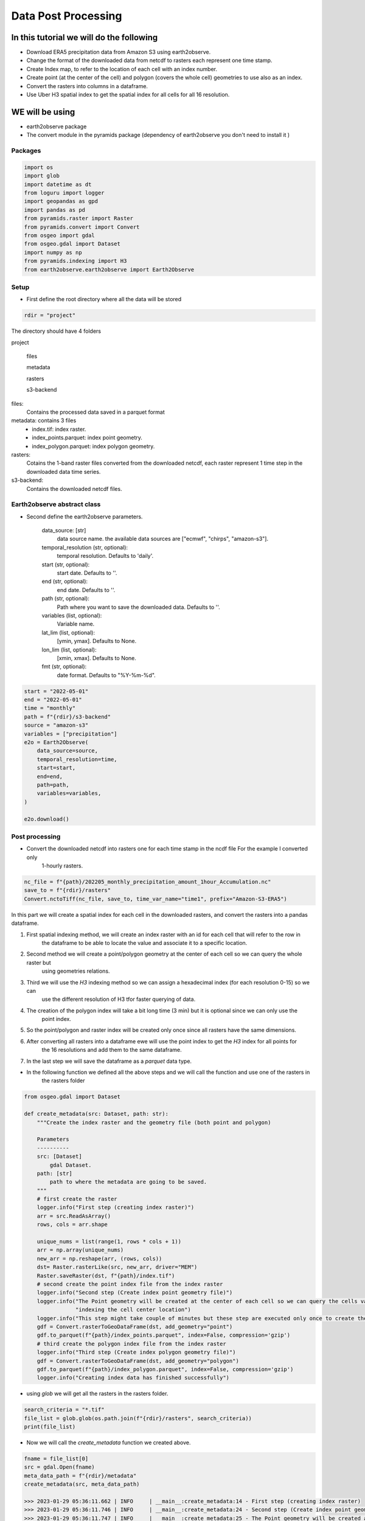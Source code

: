 ####################
Data Post Processing
####################

In this tutorial we will do the following
-----------------------------------------
- Download ERA5 precipitation data from Amazon S3 using earth2observe.
- Change the format of the downloaded data from netcdf to rasters each represent one time stamp.
- Create Index map, to refer to the location of each cell with an index number.
- Create point (at the center of the cell) and polygon (covers the whole cell) geometries to use also as an index.
- Convert the rasters into columns in a dataframe.
- Use Uber H3 spatial index to get the spatial index for all cells for all 16 resolution.

WE will be using
----------------
- earth2observe package
- The convert module in the pyramids package (dependency of earth2observe you don't need to install it )

********
Packages
********


.. code-block:: py

    import os
    import glob
    import datetime as dt
    from loguru import logger
    import geopandas as gpd
    import pandas as pd
    from pyramids.raster import Raster
    from pyramids.convert import Convert
    from osgeo import gdal
    from osgeo.gdal import Dataset
    import numpy as np
    from pyramids.indexing import H3
    from earth2observe.earth2observe import Earth2Observe


*****
Setup
*****

- First define the root directory where all the data will be stored

.. code-block:: py

    rdir = "project"


The directory should have 4 folders

project\

    files\

    metadata\

    rasters\

    s3-backend\

files:
    Contains the processed data saved in a parquet format
metadata: contains 3 files
    - index.tif: index raster.
    - index_points.parquet: index point geometry.
    - index_polygon.parquet: index polygon geometry.
rasters:
    Cotains the 1-band raster files converted from the downloaded netcdf, each raster represent 1 time step in the downloaded data time series.
s3-backend:
    Contains the downloaded netcdf files.

.. image:: images/project-directory.png
   :width: 200pt
   :align: center

****************************
Earth2observe abstract class
****************************

- Second define the earth2observe parameters.

    data_source: [str]
        data source name. the available data sources are
        ["ecmwf", "chirps", "amazon-s3"].
    temporal_resolution (str, optional):
        temporal resolution. Defaults to 'daily'.
    start (str, optional):
        start date. Defaults to ''.
    end (str, optional):
        end date. Defaults to ''.
    path (str, optional):
        Path where you want to save the downloaded data.
        Defaults to ''.
    variables (list, optional):
        Variable name.
    lat_lim (list, optional):
        [ymin, ymax]. Defaults to None.
    lon_lim (list, optional):
        [xmin, xmax]. Defaults to None.
    fmt (str, optional):
        date format. Defaults to "%Y-%m-%d".

.. code-block:: py

    start = "2022-05-01"
    end = "2022-05-01"
    time = "monthly"
    path = f"{rdir}/s3-backend"
    source = "amazon-s3"
    variables = ["precipitation"]
    e2o = Earth2Observe(
        data_source=source,
        temporal_resolution=time,
        start=start,
        end=end,
        path=path,
        variables=variables,
    )

    e2o.download()

.. image:: images/download-progress-bar.png
   :width: 700pt
   :align: center

***************
Post processing
***************

- Convert the downloaded netcdf into rasters one for each time stamp in the ncdf file For the example I converted only
    1-hourly rasters.

.. code-block:: py

    nc_file = f"{path}/202205_monthly_precipitation_amount_1hour_Accumulation.nc"
    save_to = f"{rdir}/rasters"
    Convert.nctoTiff(nc_file, save_to, time_var_name="time1", prefix="Amazon-S3-ERA5")


In this part we will create a spatial index for each cell in the downloaded rasters, and convert the rasters into a
pandas dataframe.

#. First spatial indexing method, we will create an index raster with an id for each cell that will refer to the row in
    the dataframe to be able to locate the value and associate it to a specific location.
#. Second method we will create a point/polygon geometry at the center of each cell so we can query the whole raster but
    using geometries relations.
#. Third we will use the `H3` indexing method so we can assign a hexadecimal index (for each resolution 0-15) so we can
    use the different resolution of H3 tfor faster querying of data.
#. The creation of the polygon index will take a bit long time (3 min) but it is optional since we can only use the
    point index.
#. So the point/polygon and raster index will be created only once since all rasters have the same dimensions.
#. After converting all rasters into a dataframe ewe will use the point index to get the `H3` index for all points for
    the 16 resolutions and add them to the same dataframe.
#. In the last step we will save the dataframe as a `parquet` data type.

- In the following function we defined all the above steps and we will call the function and use one of the rasters in
    the rasters folder

.. code-block:: py

    from osgeo.gdal import Dataset

    def create_metadata(src: Dataset, path: str):
        """Create the index raster and the geometry file (both point and polygon)

        Parameters
        ----------
        src: [Dataset]
            gdal Dataset.
        path: [str]
            path to where the metadata are going to be saved.
        """
        # first create the raster
        logger.info("First step (creating index raster)")
        arr = src.ReadAsArray()
        rows, cols = arr.shape

        unique_nums = list(range(1, rows * cols + 1))
        arr = np.array(unique_nums)
        new_arr = np.reshape(arr, (rows, cols))
        dst= Raster.rasterLike(src, new_arr, driver="MEM")
        Raster.saveRaster(dst, f"{path}/index.tif")
        # second create the point index file from the index raster
        logger.info("Second step (Create index point geometry file)")
        logger.info("The Point geometry will be created at the center of each cell so we can query the cells values by "
                    "indexing the cell center location")
        logger.info("This step might take couple of minutes but these step are executed only once to create the metadata")
        gdf = Convert.rasterToGeoDataFrame(dst, add_geometry="point")
        gdf.to_parquet(f"{path}/index_points.parquet", index=False, compression='gzip')
        # third create the polygon index file from the index raster
        logger.info("Third step (Create index polygon geometry file)")
        gdf = Convert.rasterToGeoDataFrame(dst, add_geometry="polygon")
        gdf.to_parquet(f"{path}/index_polygon.parquet", index=False, compression='gzip')
        logger.info("Creating index data has finished successfully")

- using `glob` we will get all the rasters in the rasters folder.

.. code-block:: py

    search_criteria = "*.tif"
    file_list = glob.glob(os.path.join(f"{rdir}/rasters", search_criteria))
    print(file_list)


.. image:: images/raster-in-raster-folder.png
   :width: 300pt
   :align: center

- Now we will call the `create_metadata` function we created above.

.. code-block:: py

    fname = file_list[0]
    src = gdal.Open(fname)
    meta_data_path = f"{rdir}/metadata"
    create_metadata(src, meta_data_path)

    >>> 2023-01-29 05:36:11.662 | INFO     | __main__:create_metadata:14 - First step (creating index raster)
    >>> 2023-01-29 05:36:11.746 | INFO     | __main__:create_metadata:24 - Second step (Create index point geometry file)
    >>> 2023-01-29 05:36:11.747 | INFO     | __main__:create_metadata:25 - The Point geometry will be created at the center of each cell so we can query the cells values by indexing the cell center location
    >>> None
    >>> 2023-01-29 05:37:37.518 | INFO     | __main__:create_metadata:30 - Third step (Create index polygon geometry file)
    >>> 2023-01-29 05:39:18.811 | INFO     | __main__:create_metadata:33 - Creating index data has finished successfully


********************************************
Convert the downloaded data into dataframes.
********************************************

In this part we will convert the rasters into Dataframe using the convert module in the `Pyramids package`_.

- The `Pyramids` package is a GIS utility package that handles raster and vector data in addition to multiple other
    dataformat.
- In the convert module in the `pyramids` package there are couple of function that can convert data from format to
    another like `rasterToPolygon`, `polygonToRaster`, and `rasterToGeoDataFrame`.
- For more information on how the `rasteToGeodataFrame` function works you can check the
    `rasterToGeoDataFrame documentation`_.

.. _Pyramids package: https://pyramids-gis.readthedocs.io/en/latest
.. _rasterToGeoDataFrame documentation: https://pyramids-gis.readthedocs.io/en/latest/convert.html#rastertogeodataframe

.. code-block:: py

    rows = src.RasterYSize
    cols = src.RasterXSize
    fmt = "%Y.%m.%d.%H.%M.%S"
    hourly_fmt = "%Y-%m-%d-%H"
    data = np.zeros(shape=(rows * cols, len(file_list))) * np.nan
    file_order = []
    for i, fname in enumerate(file_list):
        date_fragments = fname.split("_")[-1][:-4]
        file_order.append(dt.datetime.strptime(date_fragments, fmt))
        data[:, i] = Convert.rasterToGeoDataFrame(fname).values.reshape((rows*cols))

    col_names = [date_i.strftime(hourly_fmt) for date_i in file_order]
    # making the date as an index makes the files size grows drastically
    df = pd.DataFrame(data, columns=col_names)
    df.to_parquet(f"{rdir}/files/data.parquet", index=False, compression='gzip')

- Now we can check the `df` to see what is stored there.

.. code-block:: py

    print(df.head())
    >>> 2022-05-01-00	2022-05-01-01	2022-05-01-02	2022-05-01-03	2022-05-01-04
    >>> 0	0.000061	0.0	0.0	0.000061	0.000122
    >>> 1	0.000061	0.0	0.0	0.000061	0.000122
    >>> 2	0.000061	0.0	0.0	0.000061	0.000122
    >>> 3	0.000061	0.0	0.0	0.000061	0.000122
    >>> 4	0.000061	0.0	0.0	0.000061	0.000122


*************************
Indexing the data with h3
*************************

- Read the parquet file containing the extracted cell values and generating the H3 index for each resolution level.

.. code-block:: py

    df = pd.read_parquet(f"{rdir}/files/data.parquet")
    # read the point index file and index
    point_index = gpd.read_parquet(f"{rdir}/metadata/index_points.parquet")
    print("Extract the coordinates from each point in the point index geometry file we created in the last step to use it in obtaining the h3 index for different resolutions")
    coords = [(i.x, i.y) for i in point_index["geometry"]]

    for res in range(16):
        print(f"H3 resolution :{res}")
        hex = [H3.geometryToIndex(xy[1], xy[0], res) for xy in coords]
        # hex = H3.getIndex(point_index, res)
        df[f"{res}"] = hex

    df.to_parquet(f"{rdir}/files/data.parquet", index=False, compression='gzip')

    >>> H3 resolution :0
    >>> H3 resolution :1
    >>> H3 resolution :2
    >>> H3 resolution :3
    >>> H3 resolution :4
    >>> H3 resolution :5
    >>> H3 resolution :6
    >>> H3 resolution :7
    >>> H3 resolution :8
    >>> H3 resolution :9
    >>> H3 resolution :10
    >>> H3 resolution :11
    >>> H3 resolution :12
    >>> H3 resolution :13
    >>> H3 resolution :14
    >>> H3 resolution :15

Now all the preprocessing tasks is done and you have the data saved in the parquet data format, we can read it and
query it.


.. code-block:: py

    df = pd.read_parquet(f"{rdir}/files/data.parquet")
    print(df.head())

    >>> 2022-05-01-00	2022-05-01-01	2022-05-01-02	2022-05-01-03	2022-05-01-04	0	1	2	3	4	...	6	7	8	9	10	11	12	13	14	15
    >>> 0	0.000061	0.0	0.0	0.000061	0.000122	80f3fffffffffff	81f2bffffffffff	82f297fffffffff	83f293fffffffff	84f2939ffffffff	...	86f293957ffffff	87f293956ffffff	88f293956bfffff	89f293956afffff	8af293956ac7fff	8bf293956ac2fff	8cf293956ac23ff	8df293956ac223f	8ef293956ac2237	8ff293956ac2234
    >>> 1	0.000061	0.0	0.0	0.000061	0.000122	80f3fffffffffff	81f2bffffffffff	82f297fffffffff	83f293fffffffff	84f2939ffffffff	...	86f293957ffffff	87f293956ffffff	88f293956bfffff	89f293956afffff	8af293956ac7fff	8bf293956ac3fff	8cf293956ac33ff	8df293956ac337f	8ef293956ac3347	8ff293956ac3341
    >>> 2	0.000061	0.0	0.0	0.000061	0.000122	80f3fffffffffff	81f2bffffffffff	82f297fffffffff	83f293fffffffff	84f2939ffffffff	...	86f293957ffffff	87f293956ffffff	88f293956bfffff	89f293956afffff	8af293956acffff	8bf293956ac8fff	8cf293956ac8dff	8df293956ac8c3f	8ef293956ac8c17	8ff293956ac8c15
    >>> 3	0.000061	0.0	0.0	0.000061	0.000122	80f3fffffffffff	81f2bffffffffff	82f297fffffffff	83f293fffffffff	84f2939ffffffff	...	86f293957ffffff	87f293956ffffff	88f293956bfffff	89f293956afffff	8af293956acffff	8bf293956ac9fff	8cf293956ac9dff	8df293956ac9d7f	8ef293956ac9c67	8ff293956ac9c64
    >>> 4	0.000061	0.0	0.0	0.000061	0.000122	80f3fffffffffff	81f2bffffffffff	82f297fffffffff	83f293fffffffff	84f2939ffffffff	...	86f293957ffffff	87f293956ffffff	88f293950dfffff	89f293950dbffff	8af293950d97fff	8bf293950d94fff	8cf293950d949ff	8df293950d948bf	8ef293950d948af	8ff293950d948a9

- So the now the column names are of type datetime object so you can query it using two dates to get all time steps in
    between.
